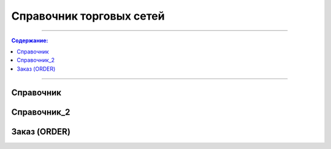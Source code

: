 ####################################################
Справочник торговых сетей
####################################################

---------

.. contents:: Содержание:

---------


Справочник
=============
.. csv-table:: Справочник торговых сетей
  :file: tables/general_partners_01.csv
  :widths:  30, 15, 12, 15, 15 ,15, 15, 15, 12, 15, 12
  :header-rows: 1
  
Справочник_2
=============
.. csv-table:: Справочник сетей
  :file: tables/general_02.csv
  :widths:  30, 10, 10, 10, 10 ,10, 10, 10, 10, 10, 10
  :header-rows: 1
  

Заказ (ORDER)
=============

.. csv-table:: Заказ (ORDER) на поставку отправляет покупатель поставщику, указывая штрихкод продукта, его описание, заказанное количество, цену и прочую необходимую информацию.
  :file: files/ORDER.csv
  :widths:  40, 7, 12, 41
  :header-rows: 1
